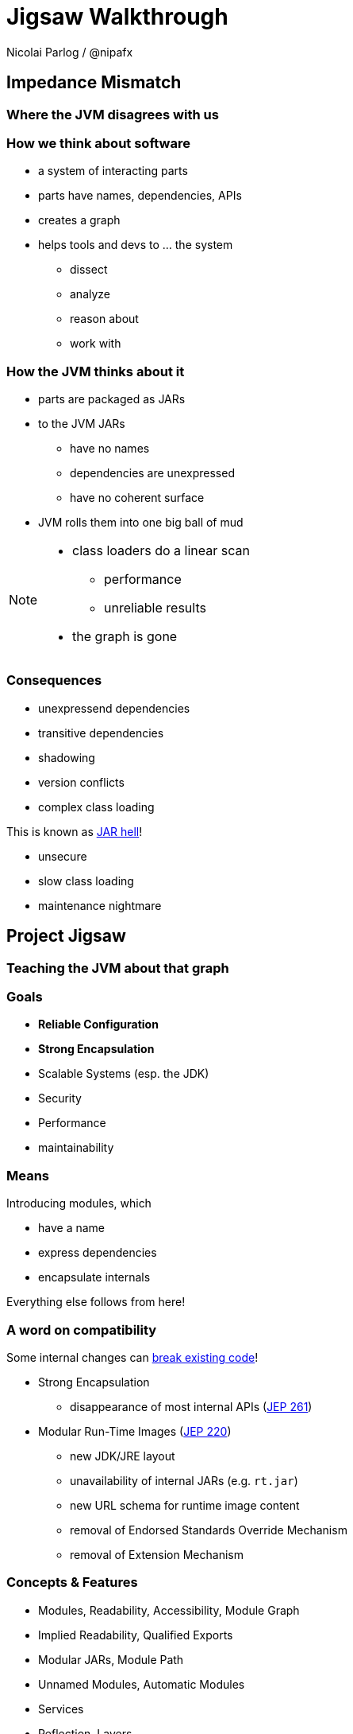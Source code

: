 = Jigsaw Walkthrough
Nicolai Parlog / @nipafx
:backend: revealjs
:revealjs_center: true
:revealjs_theme: nipa-day
:revealjs_history: true
:revealjs_progress: false
:revealjs_mouseWheel: true
:revealjs_parallaxBackgroundImage: images/puzzle-people.jpg
:revealjs_parallaxBackgroundSize: 3246px 1237px
:revealjs_transition: slide

++++
<link rel="stylesheet" href="highlight.js/9.2.0.monokai-sublime.min.css">
<script src="highlight.js/9.2.0.min.js"></script>
<script>
	hljs.initHighlightingOnLoad();
	hljs.configure({tabReplace: '    '})
</script>
++++


////
////

// ################################### //
// I M P E D E N C E   M I S M A T C H //
// ################################### //


== Impedance Mismatch

++++
<h3>Where the JVM disagrees with us</h3>
++++

=== How we think about software

* a system of interacting parts
* parts have names, dependencies, APIs
* creates a graph
* helps tools and devs to ... the system
** dissect
** analyze
** reason about
** work with


[data-background="images/ball-of-mud-2.jpg"]
=== How the JVM thinks about it

* parts are packaged as JARs
* to the JVM JARs
** have no names
** dependencies are unexpressed
** have no coherent surface
* JVM rolls them into one big ball of mud

[NOTE.speaker]
--
* class loaders do a linear scan
** performance
** unreliable results
* the graph is gone
--


[data-background="images/jar-hell.jpg"]
=== Consequences

* unexpressend dependencies
* transitive dependencies
* shadowing
* version conflicts
* complex class loading

This is known as http://blog.codefx.org/java/jar-hell/[JAR hell]!

* unsecure
* slow class loading
* maintenance nightmare



// ########################### //
// P R O J E C T   J I G S A W //
// ########################### //


[data-background="images/puzzle-cubed.jpg"]
== Project Jigsaw

++++
<h3>Teaching the JVM about that graph</h3>
++++


=== Goals

* *Reliable Configuration*
* *Strong Encapsulation*
* Scalable Systems (esp. the JDK)
* Security
* Performance
* maintainability


=== Means

Introducing modules, which

* have a name
* express dependencies
* encapsulate internals

Everything else follows from here!


=== A word on compatibility

Some internal changes can
http://blog.codefx.org/java/dev/how-java-9-and-project-jigsaw-may-break-your-code/[break existing code]!

* Strong Encapsulation
** disappearance of most internal APIs (http://openjdk.java.net/jeps/261[JEP 261])
* Modular Run-Time Images (http://openjdk.java.net/jeps/220[JEP 220])
** new JDK/JRE layout
** unavailability of internal JARs (e.g. `rt.jar`)
** new URL schema for runtime image content
** removal of Endorsed Standards Override Mechanism
** removal of Extension Mechanism


=== Concepts & Features

++++
<ul>
	<li><p>Modules, Readability, Accessibility, Module Graph</p></li>
	<li class="fragment dim" data-fragment-index="1"><p>Implied Readability, Qualified Exports</p></li>
	<li><p>Modular JARs, Module Path</p></li>
	<li><p>Unnamed Modules, Automatic Modules</p></li>
	<li class="fragment dim" data-fragment-index="1"><p>Services</p></li>
	<li class="fragment dim" data-fragment-index="1"><p>Reflection, Layers</p></li>
	<li class="fragment dim" data-fragment-index="1"><p>Runtime Images</p></li>
</ul>
++++



// ############# //
// M O D U L E S //
// ############# //


[data-background="images/puzzle-piece-green.jpg"]
== Modules

++++
<h3>Building Blocks</h3>
++++

These are the nodes in our graph.


=== Definition

[quote,'http://openjdk.java.net/projects/jigsaw/spec/sotms/#modules[State Of The Module System]']
____
A module is a _named_, self-describing collection of code and data. [...]

To control how its code refers to types in other modules,
 a module declares which other modules it _requires_ [...].
To control how code in other modules refers to types in its packages,
 a module declares which of those packages it _exports_.
____

=== Summary

Modules:

* have a unique name
* express their dependencies
* export specific packages +
(and hide the rest)


=== Implementation

* Modules are JARs with a `module-info.class` +
(aka "Modular JAR")
* gets generated from `module-info.java`:
+
[source,java]
----
module <module_name> {
	requires <other_module>;
	exports <api_package>;
}
----
* this is called a Module Declaration +
or a Module Descriptor.



// ##################### //
// R E A D A B I L I T Y //
// ##################### //


[data-background="images/puzzle-pieces-put-together.jpg"]
== Readability

++++
<h3>Putting the pieces together</h3>
++++

Readability brings edges into our graph.

It is the basis for *Reliable Configuration*.


=== Definition

[quote,'http://openjdk.java.net/projects/jigsaw/spec/sotms/#readability[State Of The Module System]']
____
When _one module depends_ directly upon another [...]
 then code in the first module will be able to refer to types in the second module.
We therefore say that the first module _reads_ the second
 or, equivalently, that the second module is _readable_ by the first.
____


=== Summary

For two modules `A` and `B` with +
[source,java]
----
module A {
	requires B;
}
----
we say

* `A` requires `B`
* `A` depends on `B`
* `A` reads `B`
* `B` is readable by `A`


=== Reliable Configuration

Java will only compile/launch when

* every dependency is fulfilled by one module
* no two modules read each other ("no cycles")
* every module reads at most one module +
defining a given package ("no split packages")



// ######################### //
// A C C E S S I B I L I T Y //
// ######################### //


[data-background="images/iceberg.jpg"]
== Accessibility

++++
<h3>Hiding internals</h3>
++++

Accessibility governs which types a module can see.

It builds on top of Readability.

It is the basis for *Strong Encapsulation*.


=== Definition

[quote,'http://openjdk.java.net/projects/jigsaw/spec/sotms/#accessibility[State Of The Module System]']
____
[T]he public types in a package in one module [are] _accessible_ by code in some other module
 only when the first _module is readable_ by the second module [...]
 and the first module _exports that package_.
____


=== Summary

A type in one module is only accessible +
by code in another module if

* the type is public
* the package is exported
* the second module reads the first


=== Strong Encapsulation

* `public` is no longer public
* even reflection http://mail.openjdk.java.net/pipermail/jpms-spec-observers/2015-September/000122.html[doesn't work]
* command line has a flag (`-XaddExports`)

* great boost for maintainability
* also the major reason for community unrest
* it looks like critical APIs will survive until Java 10 +
(e.g. `sun.misc.Unsafe` -- see http://openjdk.java.net/jeps/260[JEP 260])



// ############# //
// E X A M P L E //
// ############# //


[data-background="images/advent-calendar.jpg"]
== Jigsaw Advent Calendar

++++
<h3>A running example</h3>
++++

All examples are based on this toy project.

Find it https://github.com/CodeFX-org/demo-jigsaw-advent-calendar[on GitHub]!


=== Structure

// with `Main` (right to left): http://yuml.me/edit/dc231796
// without `Main`, huge: http://yuml.me/edit/64cd5858

image::http://yuml.me/64cd5858[]

[source,java]
----
public static void main(String[] args) {
	List<SurpriseFactory> factories = asList(
			new ChocolateFactory(), new QuoteFactory());
	Calendar calendar = Calendar.create(factories);
	System.out.println(calendar.asText());
}
----


=== Command Line (JAR)

[source,bash]
----
# compile
javac -d classes/advent ${.java}
# package
jar -cfm jars/advent.jar ${.class}
# run
java -jar jars/advent.jar
----


=== A single module

++++
<h4>Modularization</h4>
++++

// http://yuml.me/edit/f3ed6b1a

image::http://yuml.me/f3ed6b1a[]

[source,java]
----
module advent {
	// java.base is implicitly required
	// requires no other modules
	// exports no API
}
----

++++
<p class="fragment current-visible" data-fragment-index="1">(Boring...)</p>
++++


=== A single module

++++
<h4>Readability & Accessibility</h4>
++++

// http://yuml.me/edit/6ef759bc

image::http://yuml.me/6ef759bc[]


=== A single module

++++
<h4>Command Line</h4>
++++

[source,bash]
----
# compile with module-info.java:
javac -d classes/advent ${.java}
# package with module-info.class
#	and specify main class:
jar -c --file=mods/advent.jar
	--main-class=advent.Main
	${.class}
# run by specifying a module path
#	and a module to run (by name):
java -mp mods -m advent
----


=== Multiple Modules

// first image taken from "Structure"
++++
<div class="imageblock" style="">
	<div class="content"><img src="http://yuml.me/64cd5858" alt="64cd5858" style="margin: 0; width:80%">
</div></div>
<div class="imageblock fragment current-visible" data-fragment-index="0">
	<div class="content"><img src="http://yuml.me/b2e21fbf" alt="b2e21fbf" style="margin: 0;"></div>
</div>
++++

=== Multiple Modules

// taken from previous slide
image::http://yuml.me/b2e21fbf[]

// The outer div's height must be specified explicitly so that vertical space is reserved
// for the non-displayed fragments.
// In this case, because it is the last element on the slide, we can pick infinity.
++++
<div style="height: 500px;">
<div class="listingblock fragment current-display"><div class="content"><pre class="highlight"><code class="java language-java hljs">module surprise {
	<span class="hljs-comment">// requires no other modules</span>
	exports org.codefx.demo.advent.surprise;
}</code></pre></div></div>
<div class="listingblock fragment current-display"><div class="content"><pre class="highlight"><code class="java language-java hljs">module calendar {
	requires surprise;
	exports org.codefx.demo.advent.calendar;
}</code></pre></div></div>
<div class="listingblock fragment current-display"><div class="content"><pre class="highlight"><code class="java language-java hljs">module factories {
	requires surprise;
	exports org.codefx.demo.advent.factories;
}</code></pre></div></div>
<div class="listingblock fragment current-display"><div class="content"><pre class="highlight"><code class="java language-java hljs">module main {
	requires calendar;
	requires factories;
	requires surprise;
}</code></pre></div></div>
</div>
++++


=== Multiple Modules

++++
<h4>Compilation & Packaging</h4>
++++

[source,bash]
----
# surprise
javac -d classes/surprise ${.java}
jar -c --file=mods/surprise.jar ${.class}
# calendar
javac -mp mods -d classes/calendar ${.java}
jar -c --file=mods/calendar.jar ${.class}
# factories
javac -mp mods -d classes/factories ${.java}
jar -c --file=mods/factories.jar ${.class}
# main
javac -mp mods -d classes/advent ${.java}
jar -c --file=mods/advent.jar
	--main-class=org.codefx.demo.advent.Main
	${.java}
----


=== Multiple Modules

++++
<h4>Execution</h4>
++++

[source,bash]
----
java -mp mods -m advent
----

////

== History ==


=== Distant Past ...

2005/2006:: https://jcp.org/en/jsr/detail?id=277[JSR 277] and https://jcp.org/en/jsr/detail?id=294[JSR 294] start talking about modularizing the JDK
2008::
** JSR 277 is abandoned due to complexity
** JSR 294 becomes the vehicle for the new Project Jigsaw:
+
*** to create a simple module system
*** just for the JDK
*** "in the next year or so" [http://mreinhold.org/blog/jigsaw[Reinhold]]
2010:: Oracle acquires Sun; Jigsaw is halted
2011:: demand for a standard Java module system is reestablished

[NOTE.speaker]
--
* December 2006: Java 6
* July 2011: Java 7
* March 2014: Java 8
--


=== ... Past ...

2011::
** demand for a standard Java module system is reestablished
** requirements are formulated
** Jigsaw is chosen as the vehicle
** gets fully staffed
** enters "exploratory phase"
2012::
** Jigsaw postponed to Java 9
** Compact Profiles fill the gap (http://openjdk.java.net/jeps/161[JEP 161])
** modularization is prepared in Java 8 (http://openjdk.java.net/jeps/162[JEP 162])

[NOTE.speaker]
--
* December 2006: Java 6
* July 2011: Java 7
* March 2014: Java 8
--


=== ... Present ...

2014::
** exploratory phase ends with a plethora of JEPs:
*** http://openjdk.java.net/jeps/200[JEP 200]: define a modular structure for the JDK
*** http://openjdk.java.net/jeps/201[JEP 201]: reorganize source
*** http://openjdk.java.net/jeps/220[JEP 220]: create run-time images for modules
*** http://openjdk.java.net/jeps/260[JEP 260]: encapsulate (most) internal APIs
*** http://openjdk.java.net/jeps/261[JEP 261]: implement module system
** all collected under https://www.jcp.org/en/jsr/detail?id=376[JSR 376: Java Platform Module System]
2015 (TODO when exactly?)::
JDK-9-with-Jigsaw https://jdk9.java.net/jigsaw/[early access builds] contain all relevant changes to experiment with the module system


=== ... Future

2016::
** *May*: JDK 9: feature complete
** *June*: JSR 376: public review
** *December*: JSR 376: final draft
2017::
** *January*: JDK 9: final release candidate
** *March*:
*** JSR 376: final release
*** JDK 9: general availability


== Image Credits

TODO

////
